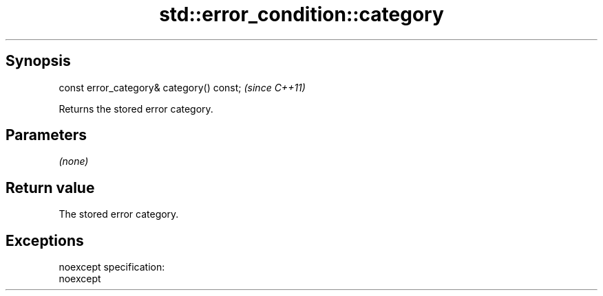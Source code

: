 .TH std::error_condition::category 3 "Apr 19 2014" "1.0.0" "C++ Standard Libary"
.SH Synopsis
   const error_category& category() const;  \fI(since C++11)\fP

   Returns the stored error category.

.SH Parameters

   \fI(none)\fP

.SH Return value

   The stored error category.

.SH Exceptions

   noexcept specification:  
   noexcept
     
